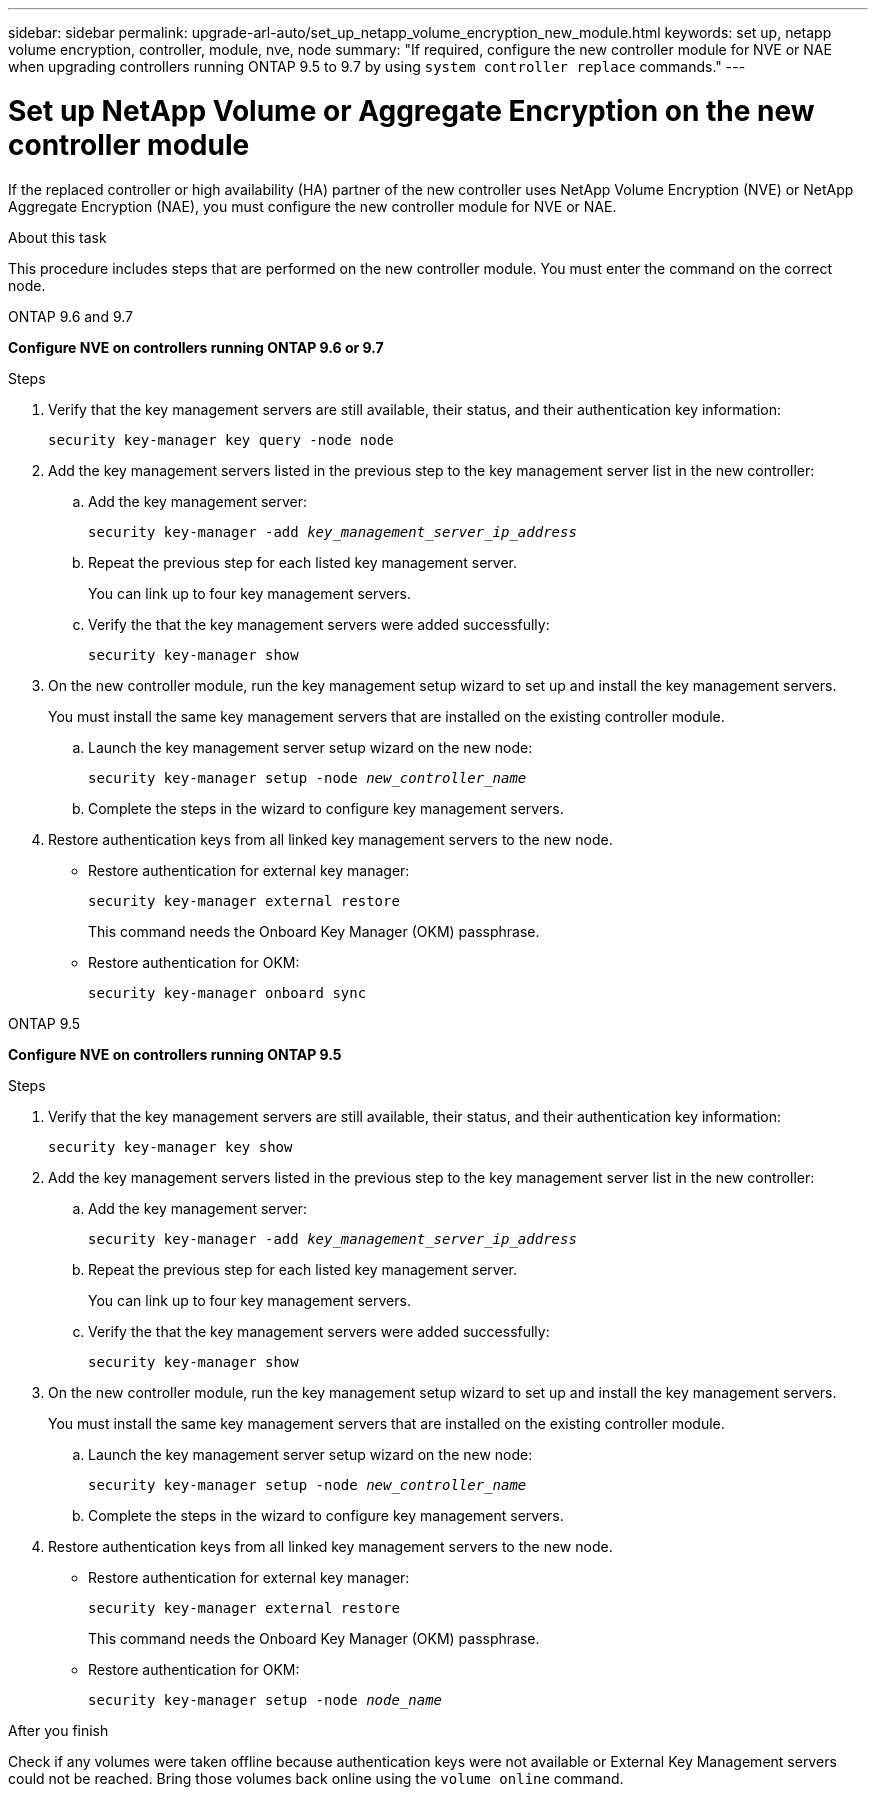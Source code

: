 ---
sidebar: sidebar
permalink: upgrade-arl-auto/set_up_netapp_volume_encryption_new_module.html
keywords: set up, netapp volume encryption, controller, module, nve, node
summary: "If required, configure the new controller module for NVE or NAE when upgrading controllers running ONTAP 9.5 to 9.7 by using `system controller replace` commands."
---

= Set up NetApp Volume or Aggregate Encryption on the new controller module
:hardbreaks:
:nofooter:
:icons: font
:linkattrs:
:imagesdir: ./media/

[.lead]
// bottom half of page 71, top half of 72 in the PDF.
If the replaced controller or high availability (HA) partner of the new controller uses NetApp Volume Encryption (NVE) or NetApp Aggregate Encryption (NAE), you must configure the new controller module for NVE or NAE.

.About this task

This procedure includes steps that are performed on the new controller module. You must enter the command on the correct node.

[role="tabbed-block"]
====
.ONTAP 9.6 and 9.7
--
*Configure NVE on controllers running ONTAP 9.6 or 9.7*

.Steps
. Verify that the key management servers are still available, their status, and their authentication key information:
+
`security key-manager key query -node node`

. Add the key management servers listed in the previous step to the key management server list in the new controller:
+
.. Add the key management server:
+
`security key-manager -add _key_management_server_ip_address_`

.. Repeat the previous step for each listed key management server.
+
You can link up to four key management servers.
.. Verify the that the key management servers were added successfully:
+
`security key-manager show`

. On the new controller module, run the key management setup wizard to set up and install the key management servers.
+
You must install the same key management servers that are installed on the existing controller module.
+
.. Launch the key management server setup wizard on the new node:
+
`security key-manager setup -node _new_controller_name_`

.. Complete the steps in the wizard to configure key management servers.

. Restore authentication keys from all linked key management servers to the new node.
+
* Restore authentication for external key manager:
+
`security key-manager external restore`
+
This command needs the Onboard Key Manager (OKM) passphrase.
+
* Restore authentication for OKM:
+
`security key-manager onboard sync`
--

.ONTAP 9.5
--

*Configure NVE on controllers running  ONTAP 9.5*

.Steps
. Verify that the key management servers are still available, their status, and their authentication key information:
+
`security key-manager key show`

. Add the key management servers listed in the previous step to the key management server list in the new controller:
+
.. Add the key management server:
+
`security key-manager -add _key_management_server_ip_address_`

.. Repeat the previous step for each listed key management server.
+
You can link up to four key management servers.
.. Verify the that the key management servers were added successfully:
+
`security key-manager show`

. On the new controller module, run the key management setup wizard to set up and install the key management servers.
+
You must install the same key management servers that are installed on the existing controller module.
+
.. Launch the key management server setup wizard on the new node:
+
`security key-manager setup -node _new_controller_name_`

.. Complete the steps in the wizard to configure key management servers.

. Restore authentication keys from all linked key management servers to the new node.
+
* Restore authentication for external key manager:
+
`security key-manager external restore`
+
This command needs the Onboard Key Manager (OKM) passphrase.
+
* Restore authentication for OKM:
+
`security key-manager setup -node _node_name_`

--
====

.After you finish

Check if any volumes were taken offline because authentication keys were not available or External Key Management servers could not be reached. Bring those volumes back online using the `volume online` command.

// BURT 1476251, 2022-05-16
